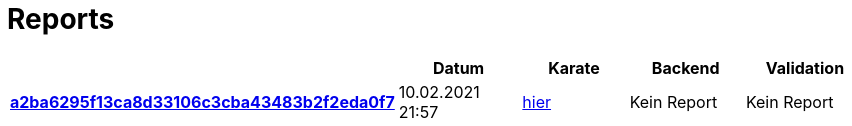 # Reports
:nofooter:

[options="header", cols="h,1,1,1,1"]
|===
| | Datum | Karate | Backend | Validation
// insert-new-line-please-here
| link:https://github.com/halilbahar/beeyond/commit/a2ba6295f13ca8d33106c3cba43483b2f2eda0f7[a2ba6295f13ca8d33106c3cba43483b2f2eda0f7] | 10.02.2021 21:57 | link:a2ba6295f13ca8d33106c3cba43483b2f2eda0f7/karate/karate-summary.html[hier] | Kein Report | Kein Report
|===
